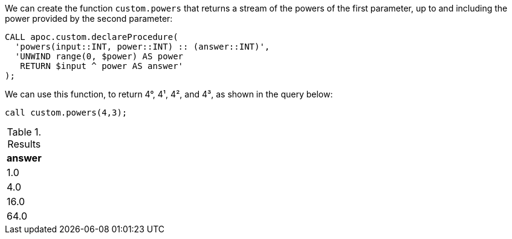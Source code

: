 We can create the function `custom.powers` that returns a stream of the powers of the first parameter, up to and including the power provided by the second parameter:

[source,cypher]
----
CALL apoc.custom.declareProcedure(
  'powers(input::INT, power::INT) :: (answer::INT)',
  'UNWIND range(0, $power) AS power
   RETURN $input ^ power AS answer'
);
----

We can use this function, to return 4°, 4¹, 4², and 4³, as shown in the query below:

[source,cypher]
----
call custom.powers(4,3);
----

.Results
[opts="header"]
|===
| answer
| 1.0
| 4.0
| 16.0
| 64.0
|===